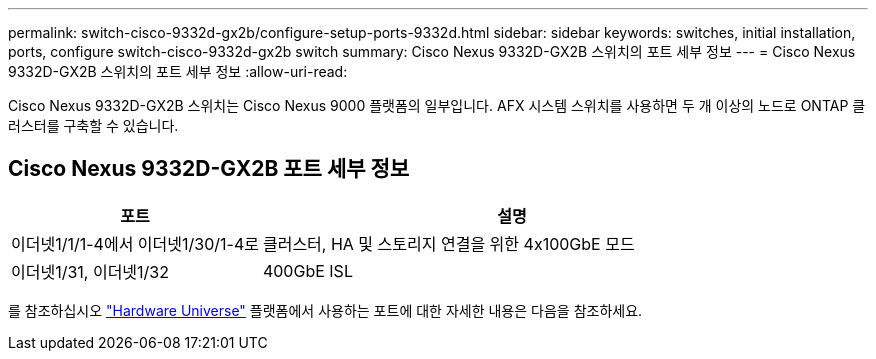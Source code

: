 ---
permalink: switch-cisco-9332d-gx2b/configure-setup-ports-9332d.html 
sidebar: sidebar 
keywords: switches, initial installation, ports, configure switch-cisco-9332d-gx2b switch 
summary: Cisco Nexus 9332D-GX2B 스위치의 포트 세부 정보 
---
= Cisco Nexus 9332D-GX2B 스위치의 포트 세부 정보
:allow-uri-read: 


[role="lead"]
Cisco Nexus 9332D-GX2B 스위치는 Cisco Nexus 9000 플랫폼의 일부입니다.  AFX 시스템 스위치를 사용하면 두 개 이상의 노드로 ONTAP 클러스터를 구축할 수 있습니다.



== Cisco Nexus 9332D-GX2B 포트 세부 정보

[cols="1,2"]
|===
| 포트 | 설명 


 a| 
이더넷1/1/1-4에서 이더넷1/30/1-4로
 a| 
클러스터, HA 및 스토리지 연결을 위한 4x100GbE 모드



 a| 
이더넷1/31, 이더넷1/32
 a| 
400GbE ISL

|===
를 참조하십시오 https://hwu.netapp.com["Hardware Universe"^] 플랫폼에서 사용하는 포트에 대한 자세한 내용은 다음을 참조하세요.
